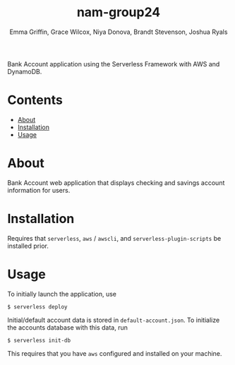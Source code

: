 #+TITLE: nam-group24
#+AUTHOR: Emma Griffin, Grace Wilcox, Niya Donova, Brandt Stevenson, Joshua Ryals
Bank Account application using the Serverless Framework with AWS and DynamoDB.
* Contents
 - [[#About][About]]
 - [[#Installation][Installation]]
 - [[#Usage][Usage]]
* About
:PROPERTIES:
:CUSTOM_ID: about
:END:
Bank Account web application that displays checking and savings account information for users.
* Installation
:PROPERTIES:
:CUSTOM_ID: installation
:END:
Requires that ~serverless~, ~aws~ / ~awscli~, and ~serverless-plugin-scripts~ be installed prior.
* Usage
:PROPERTIES:
:CUSTOM_ID: usage
:END:
To initially launch the application, use
#+BEGIN_SRC shell
  $ serverless deploy
#+END_SRC
Initial/default account data is stored in ~default-account.json~. To initialize the accounts database with this data, run
#+BEGIN_SRC shell
  $ serverless init-db
#+END_SRC
This requires that you have ~aws~ configured and installed on your machine.
